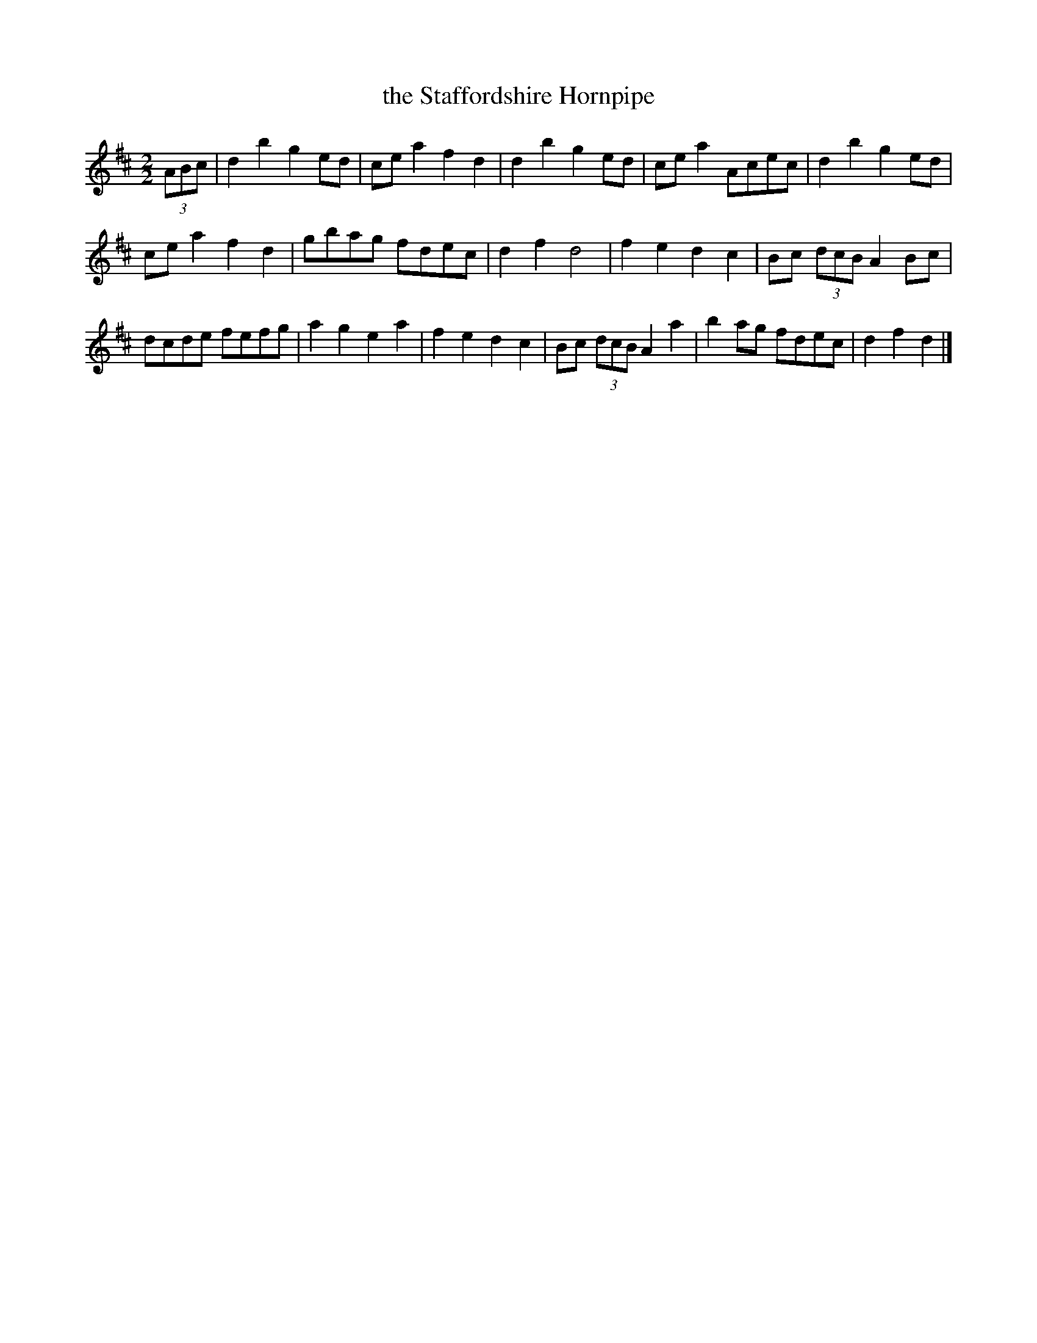 X:1
T:the Staffordshire Hornpipe
M:2/2
L:1/8
S:Flamborough
N:This tune appeared in a message at groups.google.co.uk in April 2010, then disappeared.
N:No other copies of this tune were known, so I saved it in my collection.
K:D
(3ABc |\
d2b2 g2ed | cea2 f2d2 | d2b2 g2ed | cea2 Acec | d2b2 g2ed |
cea2 f2d2 | gbag fdec | d2f2 d4   | f2e2 d2c2 | Bc (3dcB A2 Bc |
dcde fefg | a2g2 e2a2 | f2e2 d2c2 | Bc (3dcB A2a2 | b2ag fdec | d2f2 d2 |]
